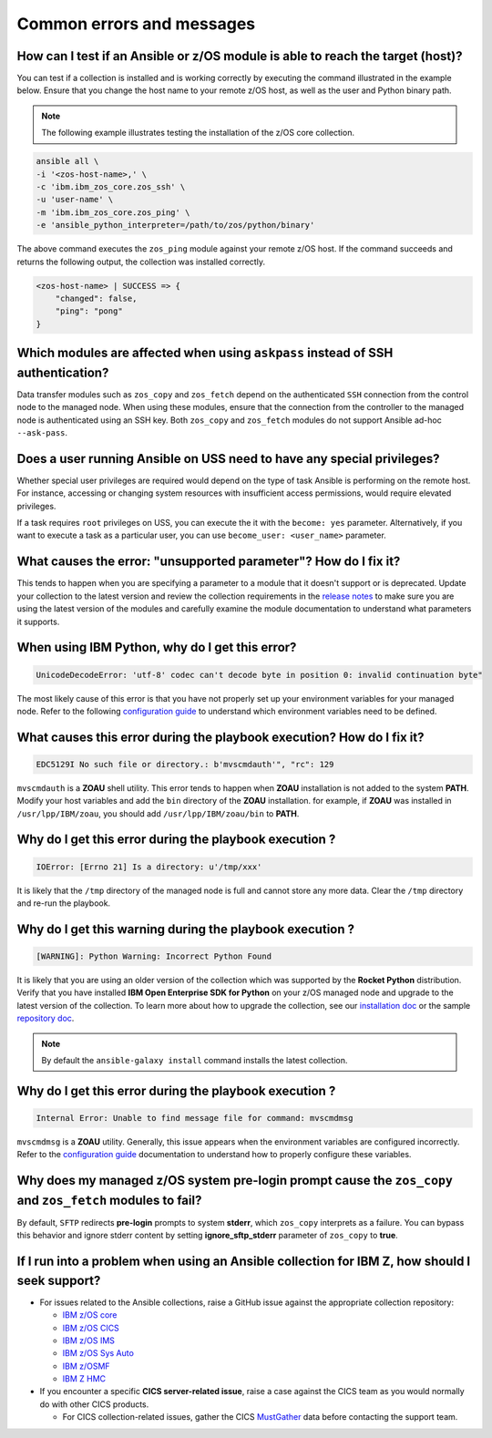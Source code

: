 .. ...........................................................................
.. © Copyright IBM Corporation 2020, 2024                                          .
.. ...........................................................................

.. _errorsandmessages:

==========================
Common errors and messages
==========================

How can I test if an Ansible or z/OS module is able to reach the target (host)?
-------------------------------------------------------------------------------
You can test if a collection is installed and is working correctly by executing
the command illustrated in the example below. Ensure that you change the host
name to your remote z/OS host, as well as the user and Python binary path.

.. note::
   The following example illustrates testing the installation of the
   z/OS core collection.

.. code-block:: sh

    ansible all \
    -i '<zos-host-name>,' \
    -c 'ibm.ibm_zos_core.zos_ssh' \
    -u 'user-name' \
    -m 'ibm.ibm_zos_core.zos_ping' \
    -e 'ansible_python_interpreter=/path/to/zos/python/binary'


The above command executes the ``zos_ping`` module against your remote
z/OS host. If the command succeeds and returns the following output,
the collection was installed correctly.

.. code-block:: sh

    <zos-host-name> | SUCCESS => {
        "changed": false,
        "ping": "pong"
    }

Which modules are affected when using ``askpass`` instead of SSH authentication?
---------------------------------------------------------------------------------
Data transfer modules such as ``zos_copy`` and ``zos_fetch`` depend on the
authenticated ``SSH`` connection from the control node to the managed node. When
using these modules, ensure that the connection from the controller to the
managed node is authenticated using an SSH key. Both
``zos_copy`` and ``zos_fetch`` modules do not support Ansible ad-hoc
``--ask-pass``.


Does a user running Ansible on USS need to have any special privileges?
-------------------------------------------------------------------------
Whether special user privileges are required would depend on the type of task
Ansible is performing on the remote host. For instance, accessing or
changing system resources with insufficient access permissions,
would require elevated privileges.

If a task requires ``root`` privileges on USS, you can execute the it with the
``become: yes`` parameter. Alternatively, if you want to execute a task as a
particular user, you can use ``become_user: <user_name>`` parameter.


What causes the error: **"unsupported parameter"**? How do I fix it?
--------------------------------------------------------------------
This tends to happen when you are specifying a parameter to a module that it
doesn't support or is deprecated. Update your collection to the latest version
and review the collection requirements in the `release notes`_ to make sure you
are using the latest version of the modules and carefully examine the module
documentation to understand what parameters it supports.

.. _release notes:
   https://ibm.github.io/z_ansible_collections_doc/release/release.html


When using IBM Python, why do I get this error?
-----------------------------------------------
.. code-block::

   UnicodeDecodeError: 'utf-8' codec can't decode byte in position 0: invalid continuation byte"

The most likely cause of this error is that you have not properly set up your
environment variables for your managed node. Refer to the following
`configuration guide`_ to understand which environment variables need to be
defined.

.. _configuration guide:
    https://github.com/IBM/z_ansible_collections_samples/blob/main/docs/share/zos_core/configuration_guide.md


What causes this error during the playbook execution? How do I fix it?
----------------------------------------------------------------------

.. code-block:: sh

   EDC5129I No such file or directory.: b'mvscmdauth'", "rc": 129


``mvscmdauth`` is a **ZOAU** shell utility. This error tends to happen when
**ZOAU** installation is not added to the system **PATH**. Modify your host
variables and add the ``bin`` directory of the **ZOAU** installation. for
example, if **ZOAU** was installed in ``/usr/lpp/IBM/zoau``, you should add
``/usr/lpp/IBM/zoau/bin`` to **PATH**.


Why do I get this error during the playbook execution ?
-------------------------------------------------------

.. code-block:: sh

   IOError: [Errno 21] Is a directory: u'/tmp/xxx'


It is likely that the ``/tmp`` directory of the managed node is full and cannot
store any more data. Clear the ``/tmp`` directory and re-run the
playbook.


Why do I get this warning during the playbook execution ?
---------------------------------------------------------

.. code-block:: sh

   [WARNING]: Python Warning: Incorrect Python Found

It is likely that you are using an older version of the collection which was
supported by the **Rocket Python** distribution. Verify that you have installed
**IBM Open Enterprise SDK for Python** on your z/OS managed node and upgrade
to the latest version of the collection. To learn more about how to upgrade the
collection, see our `installation doc`_ or the sample `repository doc`_.

.. _repository doc:
    https://docs.ansible.com/ansible/latest/user_guide/collections_using.html#id2

.. _installation doc:
   https://ibm.github.io/z_ansible_collections_doc/installation/installation.html

.. note::

   By default the ``ansible-galaxy install`` command installs the latest
   collection.

Why do I get this error during the playbook execution ?
-------------------------------------------------------

.. code-block:: sh

   Internal Error: Unable to find message file for command: mvscmdmsg

``mvscmdmsg`` is a **ZOAU** utility. Generally, this issue appears when the
environment variables are configured incorrectly. Refer to the
`configuration guide`_ documentation to understand how to properly configure
these variables.


Why does my managed z/OS system pre-login prompt cause the ``zos_copy`` and ``zos_fetch`` modules to fail?
----------------------------------------------------------------------------------------------------------

By default, ``SFTP`` redirects **pre-login** prompts to system **stderr**,
which ``zos_copy`` interprets as a failure. You can bypass this behavior and
ignore stderr content by setting **ignore_sftp_stderr** parameter of
``zos_copy`` to **true**.


If I run into a problem when using an Ansible collection for IBM Z, how should I seek support?
----------------------------------------------------------------------------------------------
* For issues related to the Ansible collections, raise a GitHub issue against the appropriate collection repository:

  * `IBM z/OS core <https://github.com/ansible-collections/ibm_zos_core/issues/new/choose>`_
  * `IBM z/OS CICS <https://github.com/ansible-collections/ibm_zos_cics/issues/new/choose>`_
  * `IBM z/OS IMS  <https://github.com/ansible-collections/ibm_zos_ims/issues/new/choose>`_
  * `IBM z/OS Sys Auto <https://github.com/ansible-collections/ibm_zos_sysauto/issues/new/choose>`_
  * `IBM z/OSMF <https://github.com/IBM/ibm_zosmf/issues>`_
  * `IBM Z HMC <https://github.com/zhmcclient/zhmc-ansible-modules/issues>`_

* If you encounter a specific **CICS server-related issue**, raise a case against the CICS team
  as you would normally do with other CICS products.

  * For CICS collection-related issues, gather the CICS `MustGather`_ data before contacting
    the support team.


.. _Mustgather:
   https://www.ibm.com/docs/en/cics-ts/5.6?topic=support-ansible-zos-cics-collection
